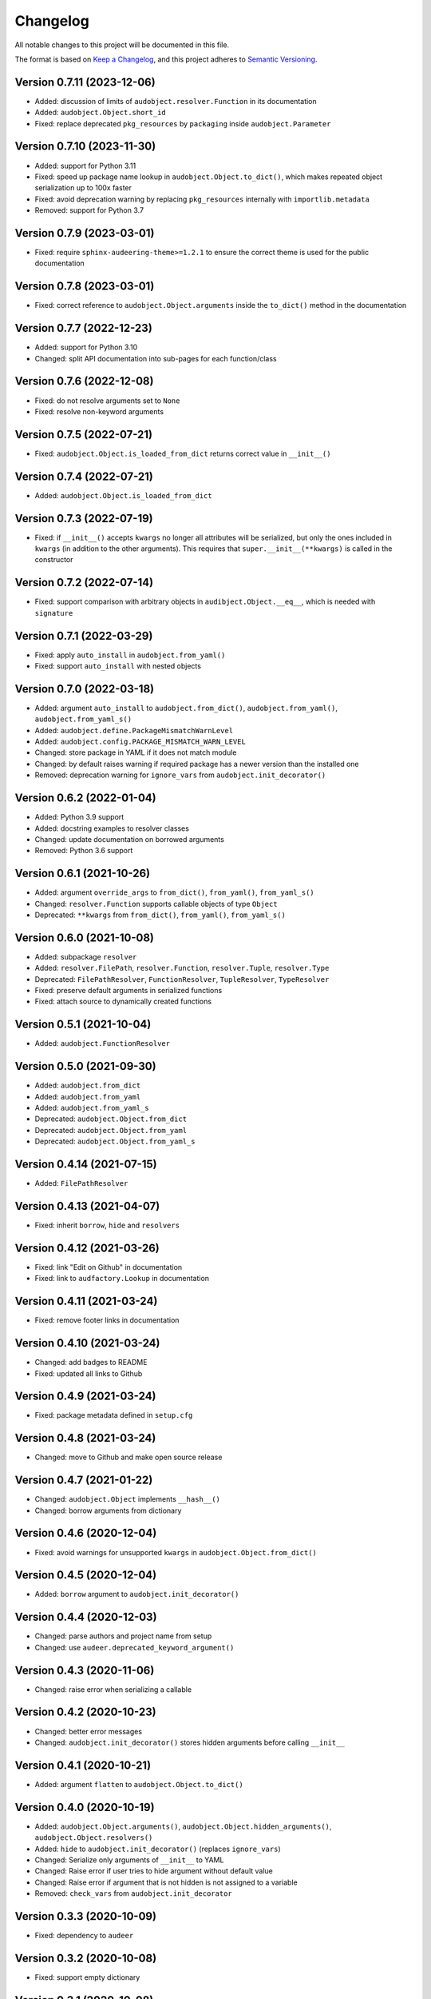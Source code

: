Changelog
=========

All notable changes to this project will be documented in this file.

The format is based on `Keep a Changelog`_,
and this project adheres to `Semantic Versioning`_.


Version 0.7.11 (2023-12-06)
---------------------------

* Added: discussion of limits
  of ``audobject.resolver.Function``
  in its documentation
* Added: ``audobject.Object.short_id``
* Fixed: replace deprecated ``pkg_resources`` by ``packaging``
  inside ``audobject.Parameter``


Version 0.7.10 (2023-11-30)
---------------------------

* Added: support for Python 3.11
* Fixed: speed up package name lookup in ``audobject.Object.to_dict()``,
  which makes repeated object serialization
  up to 100x faster
* Fixed: avoid deprecation warning
  by replacing
  ``pkg_resources``
  internally with
  ``importlib.metadata``
* Removed: support for Python 3.7


Version 0.7.9 (2023-03-01)
--------------------------

* Fixed: require ``sphinx-audeering-theme>=1.2.1``
  to ensure the correct theme is used
  for the public documentation


Version 0.7.8 (2023-03-01)
--------------------------

* Fixed: correct reference to ``audobject.Object.arguments``
  inside the ``to_dict()`` method in the documentation


Version 0.7.7 (2022-12-23)
--------------------------

* Added: support for Python 3.10
* Changed: split API documentation into sub-pages
  for each function/class


Version 0.7.6 (2022-12-08)
--------------------------

* Fixed: do not resolve arguments set to ``None``
* Fixed: resolve non-keyword arguments


Version 0.7.5 (2022-07-21)
--------------------------

* Fixed:
  ``audobject.Object.is_loaded_from_dict``
  returns correct value in
  ``__init__()``


Version 0.7.4 (2022-07-21)
--------------------------

* Added: ``audobject.Object.is_loaded_from_dict``


Version 0.7.3 (2022-07-19)
--------------------------

* Fixed: if ``__init__()`` accepts ``kwargs``
  no longer all attributes will be serialized,
  but only the ones included in ``kwargs``
  (in addition to the other arguments).
  This requires that
  ``super.__init__(**kwargs)``
  is called in the constructor


Version 0.7.2 (2022-07-14)
--------------------------

* Fixed: support comparison with arbitrary objects
  in ``audibject.Object.__eq__``,
  which is needed with ``signature``


Version 0.7.1 (2022-03-29)
--------------------------

* Fixed: apply ``auto_install`` in ``audobject.from_yaml()``
* Fixed: support ``auto_install`` with nested objects


Version 0.7.0 (2022-03-18)
--------------------------

* Added: argument ``auto_install`` to
  ``audobject.from_dict()``,
  ``audobject.from_yaml()``,
  ``audobject.from_yaml_s()``
* Added: ``audobject.define.PackageMismatchWarnLevel``
* Added: ``audobject.config.PACKAGE_MISMATCH_WARN_LEVEL``
* Changed: store package in YAML if it does not match module
* Changed: by default raises warning if required package
  has a newer version than the installed one
* Removed: deprecation warning for ``ignore_vars``
  from ``audobject.init_decorator()``


Version 0.6.2 (2022-01-04)
--------------------------

* Added: Python 3.9 support
* Added: docstring examples to resolver classes
* Changed: update documentation on borrowed arguments
* Removed: Python 3.6 support


Version 0.6.1 (2021-10-26)
--------------------------

* Added: argument ``override_args`` to
  ``from_dict()``,
  ``from_yaml()``,
  ``from_yaml_s()``
* Changed: ``resolver.Function`` supports callable objects of type ``Object``
* Deprecated: ``**kwargs`` from
  ``from_dict()``,
  ``from_yaml()``,
  ``from_yaml_s()``


Version 0.6.0 (2021-10-08)
--------------------------

* Added: subpackage ``resolver``
* Added:
  ``resolver.FilePath``,
  ``resolver.Function``,
  ``resolver.Tuple``,
  ``resolver.Type``
* Deprecated:
  ``FilePathResolver``,
  ``FunctionResolver``,
  ``TupleResolver``,
  ``TypeResolver``
* Fixed: preserve default arguments in serialized functions
* Fixed: attach source to dynamically created functions


Version 0.5.1 (2021-10-04)
--------------------------

* Added: ``audobject.FunctionResolver``


Version 0.5.0 (2021-09-30)
--------------------------

* Added: ``audobject.from_dict``
* Added: ``audobject.from_yaml``
* Added: ``audobject.from_yaml_s``
* Deprecated: ``audobject.Object.from_dict``
* Deprecated: ``audobject.Object.from_yaml``
* Deprecated: ``audobject.Object.from_yaml_s``


Version 0.4.14 (2021-07-15)
---------------------------

* Added: ``FilePathResolver``


Version 0.4.13 (2021-04-07)
---------------------------

* Fixed: inherit ``borrow``, ``hide`` and ``resolvers``


Version 0.4.12 (2021-03-26)
---------------------------

* Fixed: link "Edit on Github" in documentation
* Fixed: link to ``audfactory.Lookup`` in documentation


Version 0.4.11 (2021-03-24)
---------------------------

* Fixed: remove footer links in documentation


Version 0.4.10 (2021-03-24)
---------------------------

* Changed: add badges to README
* Fixed: updated all links to Github


Version 0.4.9 (2021-03-24)
--------------------------

* Fixed: package metadata defined in ``setup.cfg``


Version 0.4.8 (2021-03-24)
--------------------------

* Changed: move to Github and make open source release


Version 0.4.7 (2021-01-22)
--------------------------

* Changed: ``audobject.Object`` implements ``__hash__()``
* Changed: borrow arguments from dictionary


Version 0.4.6 (2020-12-04)
--------------------------

* Fixed: avoid warnings for unsupported ``kwargs`` in
  ``audobject.Object.from_dict()``

Version 0.4.5 (2020-12-04)
--------------------------

* Added: ``borrow`` argument to ``audobject.init_decorator()``

Version 0.4.4 (2020-12-03)
--------------------------

* Changed: parse authors and project name from setup
* Changed: use ``audeer.deprecated_keyword_argument()``

Version 0.4.3 (2020-11-06)
--------------------------

* Changed: raise error when serializing a callable

Version 0.4.2 (2020-10-23)
--------------------------

* Changed: better error messages
* Changed: ``audobject.init_decorator()`` stores hidden arguments
  before calling ``__init__``

Version 0.4.1 (2020-10-21)
--------------------------

* Added: argument ``flatten`` to ``audobject.Object.to_dict()``

Version 0.4.0 (2020-10-19)
--------------------------

* Added: ``audobject.Object.arguments()``,
  ``audobject.Object.hidden_arguments()``,
  ``audobject.Object.resolvers()``
* Added: ``hide`` to ``audobject.init_decorator()`` (replaces ``ignore_vars``)
* Changed: Serialize only arguments of ``__init__`` to YAML
* Changed: Raise error if user tries to hide argument without default value
* Changed: Raise error if argument that is not hidden is not assigned to a variable
* Removed: ``check_vars`` from ``audobject.init_decorator``

Version 0.3.3 (2020-10-09)
--------------------------

* Fixed: dependency to ``audeer``

Version 0.3.2 (2020-10-08)
--------------------------

* Fixed: support empty dictionary

Version 0.3.1 (2020-10-08)
--------------------------

* Changed: replace ``override_vars`` with ``kwargs``

Version 0.3.0 (2020-10-08)
--------------------------

* Added: option to ignore variables
* Added: option to override variables
* Changed: change ``sanity_check=True`` to ``check_vars=False``

Version 0.2.0 (2020-10-08)
--------------------------

* Added: ``audobject.init_decorator()``
* Added: ``audobject.Dictionary``

Version 0.1.0 (2020-10-02)
--------------------------

* Added: initial release


.. _Keep a Changelog:
    https://keepachangelog.com/en/1.0.0/
.. _Semantic Versioning:
    https://semver.org/spec/v2.0.0.html
